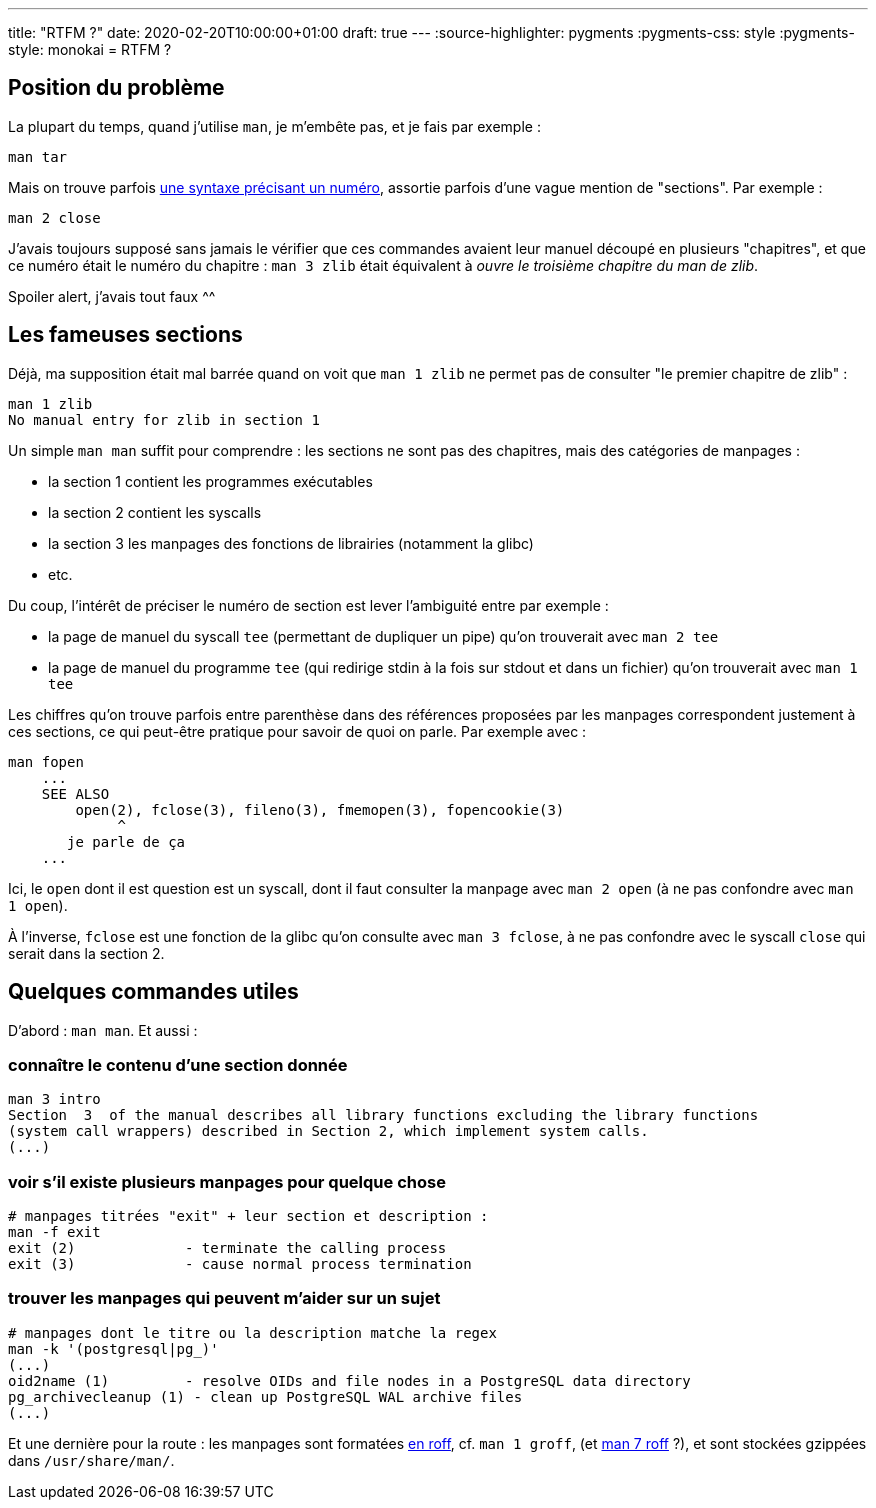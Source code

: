 ---
title: "RTFM ?"
date: 2020-02-20T10:00:00+01:00
draft: true
---
:source-highlighter: pygments
:pygments-css: style
:pygments-style: monokai
= RTFM ?

== Position du problème

La plupart du temps, quand j'utilise `man`, je m'embête pas, et je fais par exemple :

....
man tar
....

Mais on trouve parfois https://stackoverflow.com/a/705483[une syntaxe précisant un numéro], assortie parfois d'une vague mention de "sections". Par exemple :

....
man 2 close
....

J'avais toujours supposé sans jamais le vérifier que ces commandes avaient leur manuel découpé en plusieurs "chapitres", et que ce numéro était le numéro du chapitre : `man 3 zlib` était équivalent à _ouvre le troisième chapitre du man de zlib_.

Spoiler alert, j'avais tout faux ^^

== Les fameuses sections

Déjà, ma supposition était mal barrée quand on voit que `man 1 zlib` ne permet pas de consulter "le premier chapitre de zlib" :

....
man 1 zlib
No manual entry for zlib in section 1
....

Un simple `man man` suffit pour comprendre : les sections ne sont pas des chapitres, mais des catégories de manpages :

* la section 1 contient les programmes exécutables
* la section 2 contient les syscalls
* la section 3 les manpages des fonctions de librairies (notamment la glibc)
* etc.

Du coup, l'intérêt de préciser le numéro de section est lever l'ambiguité entre par exemple :

* la page de manuel du syscall `tee` (permettant de dupliquer un pipe) qu'on trouverait avec `man 2 tee`
* la page de manuel du programme `tee` (qui redirige stdin à la fois sur stdout et dans un fichier) qu'on trouverait avec `man 1 tee`

Les chiffres qu'on trouve parfois entre parenthèse dans des références proposées par les manpages correspondent justement à ces sections, ce qui peut-être pratique pour savoir de quoi on parle. Par exemple avec :

....
man fopen
    ...
    SEE ALSO
        open(2), fclose(3), fileno(3), fmemopen(3), fopencookie(3)
             ^
       je parle de ça
    ...
....

Ici, le `open` dont il est question est un syscall, dont il faut consulter la manpage avec `man 2 open` (à ne pas confondre avec `man 1 open`).

À l'inverse, `fclose` est une fonction de la glibc qu'on consulte avec `man 3 fclose`, à ne pas confondre avec le syscall `close` qui serait dans la section 2.

== Quelques commandes utiles

D'abord : `man man`. Et aussi :

=== connaître le contenu d'une section donnée

[source,bash]
----
man 3 intro
Section  3  of the manual describes all library functions excluding the library functions
(system call wrappers) described in Section 2, which implement system calls.
(...)
----

=== voir s'il existe plusieurs manpages pour quelque chose

[source,bash]
----
# manpages titrées "exit" + leur section et description :
man -f exit
exit (2)             - terminate the calling process
exit (3)             - cause normal process termination
----

=== trouver les manpages qui peuvent m'aider sur un sujet

[source,bash]
----
# manpages dont le titre ou la description matche la regex
man -k '(postgresql|pg_)'
(...)
oid2name (1)         - resolve OIDs and file nodes in a PostgreSQL data directory
pg_archivecleanup (1) - clean up PostgreSQL WAL archive files
(...)
----

Et une dernière pour la route : les manpages sont formatées https://fr.wikipedia.org/wiki/Roff[en roff], cf. `man 1 groff`, (et http://man7.org/linux/man-pages/man7/roff.7.html[man 7 roff] ?), et sont stockées gzippées dans `/usr/share/man/`.
